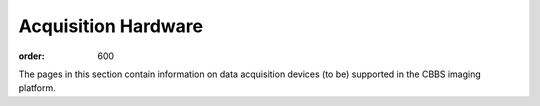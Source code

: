 Acquisition Hardware
********************
:order: 600

The pages in this section contain information on data acquisition devices (to
be) supported in the CBBS imaging platform.
